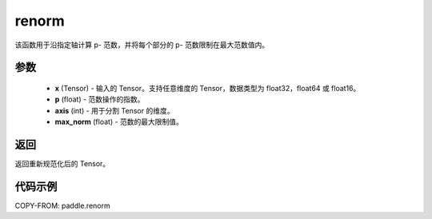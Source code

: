 .. _cn_api_paddle_renorm:

renorm
-------------------------------

.. py:function:: paddle.renorm(x, p, axis, max_norm)




该函数用于沿指定轴计算 p- 范数，并将每个部分的 p- 范数限制在最大范数值内。


参数
::::::::::::


    - **x** (Tensor) - 输入的 Tensor。支持任意维度的 Tensor，数据类型为 float32，float64 或 float16。
    - **p** (float) - 范数操作的指数。
    - **axis** (int) - 用于分割 Tensor 的维度。
    - **max_norm** (float) - 范数的最大限制值。


返回
::::::::::::
返回重新规范化后的 Tensor。

代码示例
::::::::::::

COPY-FROM: paddle.renorm
